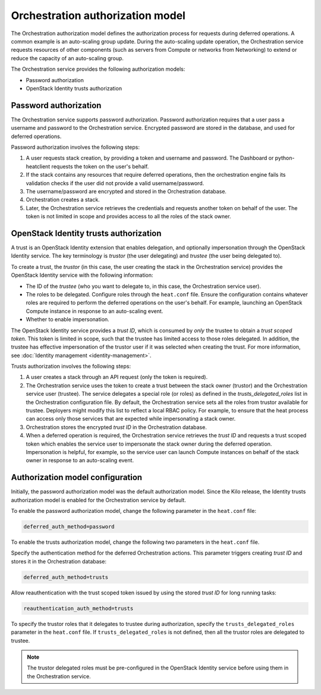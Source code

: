 .. _orchestration-auth-model:

=================================
Orchestration authorization model
=================================


The Orchestration authorization model defines the
authorization process for requests during deferred operations.
A common example is an auto-scaling group update. During
the auto-scaling update operation, the Orchestration service
requests resources of other components (such as servers from
Compute or networks from Networking) to extend or reduce the
capacity of an auto-scaling group.

The Orchestration service provides the following authorization models:

* Password authorization

* OpenStack Identity trusts authorization

Password authorization
~~~~~~~~~~~~~~~~~~~~~~

The Orchestration service supports password authorization.
Password authorization requires that a user pass a
username and password to the Orchestration service. Encrypted
password are stored in the database, and used for deferred
operations.

Password authorization involves the following steps:

#. A user requests stack creation, by providing a token and
   username and password. The Dashboard or
   python-heatclient requests the token on the user's behalf.

#. If the stack contains any resources that require deferred
   operations, then the orchestration engine fails its validation
   checks if the user did not provide a valid username/password.

#. The username/password are encrypted and stored in the Orchestration
   database.

#. Orchestration creates a stack.

#. Later, the Orchestration service retrieves the credentials and
   requests another token on behalf of the user. The token is not
   limited in scope and provides access to all the roles of the stack
   owner.

OpenStack Identity trusts authorization
~~~~~~~~~~~~~~~~~~~~~~~~~~~~~~~~~~~~~~~

A trust is an OpenStack Identity extension that enables delegation,
and optionally impersonation through the OpenStack Identity service.
The key terminology is *trustor* (the user delegating) and
*trustee* (the user being delegated to).

To create a trust, the *trustor* (in this case, the user creating the
stack in the Orchestration service) provides the OpenStack Identity service
with the following information:

* The ID of the *trustee* (who you want to delegate to, in this case,
  the Orchestration service user).

* The roles to be delegated. Configure roles through
  the ``heat.conf`` file. Ensure the configuration contains whatever
  roles are required to perform the deferred operations on the
  user's behalf. For example, launching an OpenStack Compute
  instance in response to an auto-scaling event.

* Whether to enable impersonation.

The OpenStack Identity service provides a *trust ID*,
which is consumed by *only* the trustee to obtain a
*trust scoped token*. This token is limited in scope,
such that the trustee has limited access to those
roles delegated. In addition, the trustee has effective impersonation
of the trustor user if it was selected when creating the trust.
For more information, see :doc:`Identity management <identity-management>`.

Trusts authorization involves the following steps:

#. A user creates a stack through an API request (only the token is
   required).

#. The Orchestration service uses the token to create a trust
   between the stack owner (trustor) and the Orchestration
   service user (trustee). The service delegates a special role (or roles)
   as defined in the *trusts_delegated_roles* list in the
   Orchestration configuration file. By default, the Orchestration
   service sets all the roles from trustor available for trustee.
   Deployers might modify this list to reflect a local RBAC policy.
   For example, to ensure that the heat process can access only
   those services that are expected while impersonating a stack owner.

#. Orchestration stores the encrypted *trust ID* in the Orchestration
   database.

#. When a deferred operation is required, the Orchestration service
   retrieves the *trust ID* and requests a trust scoped token which
   enables the service user to impersonate the stack owner during
   the deferred operation. Impersonation is helpful, for example,
   so the service user can launch Compute instances on
   behalf of the stack owner in response to an auto-scaling event.

Authorization model configuration
~~~~~~~~~~~~~~~~~~~~~~~~~~~~~~~~~

Initially, the password authorization model was the
default authorization model. Since the Kilo release, the
Identity trusts authorization model is enabled for the Orchestration
service by default.

To enable the password authorization model, change the following
parameter in the ``heat.conf`` file:

.. code-block:: ini

   deferred_auth_method=password

To enable the trusts authorization model, change the following
two parameters in the ``heat.conf`` file.

Specify the authentication method for the deferred Orchestration actions.
This parameter triggers creating *trust ID* and stores it
in the Orchestration database:

.. code-block:: ini

   deferred_auth_method=trusts

Allow reauthentication with the trust scoped token issued
by using the stored *trust ID* for long running tasks:

.. code-block:: ini

   reauthentication_auth_method=trusts

To specify the trustor roles that it delegates to trustee during
authorization, specify the ``trusts_delegated_roles`` parameter
in the ``heat.conf`` file. If ``trusts_delegated_roles`` is not
defined, then all the trustor roles are delegated to trustee.

.. note::

   The trustor delegated roles must be pre-configured in the
   OpenStack Identity service before using them in the Orchestration service.

